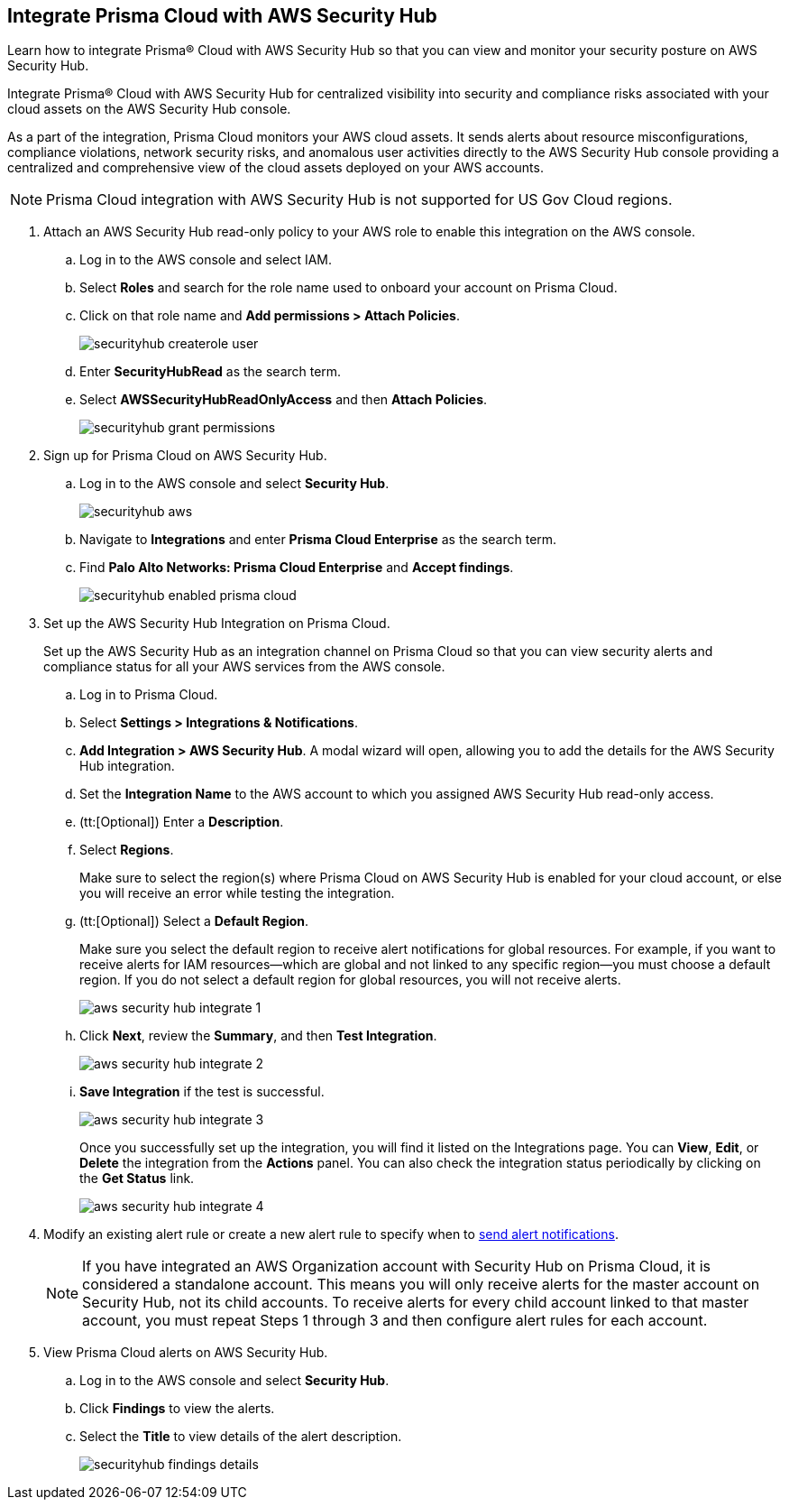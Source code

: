 :topic_type: task
[.task]
[#id910768c2-7e77-4c6b-af53-56ff7327fec1]
== Integrate Prisma Cloud with AWS Security Hub
Learn how to integrate Prisma® Cloud with AWS Security Hub so that you can view and monitor your security posture on AWS Security Hub.

Integrate Prisma® Cloud with AWS Security Hub for centralized visibility into security and compliance risks associated with your cloud assets on the AWS Security Hub console.

As a part of the integration, Prisma Cloud monitors your AWS cloud assets. It sends alerts about resource misconfigurations, compliance violations, network security risks, and anomalous user activities directly to the AWS Security Hub console providing a centralized and comprehensive view of the cloud assets deployed on your AWS accounts.

NOTE: Prisma Cloud integration with AWS Security Hub is not supported for US Gov Cloud regions.


[.procedure]
. Attach an AWS Security Hub read-only policy to your AWS role to enable this integration on the AWS console.
+
.. Log in to the AWS console and select IAM.

.. Select *Roles* and search for the role name used to onboard your account on Prisma Cloud.

.. Click on that role name and *Add permissions > Attach Policies*.
+
image::administration/securityhub-createrole-user.png[]

.. Enter *SecurityHubRead* as the search term.

.. Select *AWSSecurityHubReadOnlyAccess* and then *Attach Policies*.
+
image::administration/securityhub-grant-permissions.png[]



. Sign up for Prisma Cloud on AWS Security Hub.
+
.. Log in to the AWS console and select *Security Hub*.
+
image::administration/securityhub-aws.png[]

.. Navigate to *Integrations* and enter *Prisma Cloud Enterprise* as the search term.

.. Find *Palo Alto Networks: Prisma Cloud Enterprise* and *Accept findings*.
+
image::administration/securityhub-enabled-prisma-cloud.png[]



. Set up the AWS Security Hub Integration on Prisma Cloud.
+
Set up the AWS Security Hub as an integration channel on Prisma Cloud so that you can view security alerts and compliance status for all your AWS services from the AWS console.
+
.. Log in to Prisma Cloud.

.. Select *Settings > Integrations & Notifications*.

.. *Add Integration > AWS Security Hub*. A modal wizard will open, allowing you to add the details for the AWS Security Hub integration.

.. Set the *Integration Name* to the AWS account to which you assigned AWS Security Hub read-only access.

.. (tt:[Optional]) Enter a *Description*.

.. Select *Regions*.
+
Make sure to select the region(s) where Prisma Cloud on AWS Security Hub is enabled for your cloud account, or else you will receive an error while testing the integration.

.. (tt:[Optional]) Select a *Default Region*.
+
Make sure you select the default region to receive alert notifications for global resources. For example, if you want to receive alerts for IAM resources—which are global and not linked to any specific region—you must choose a default region. If you do not select a default region for global resources, you will not receive alerts.
+
image::administration/aws-security-hub-integrate-1.png[]

.. Click *Next*, review the *Summary*, and then *Test Integration*.
+
image::administration/aws-security-hub-integrate-2.png[]

.. *Save Integration* if the test is successful.
+
image::administration/aws-security-hub-integrate-3.png[]
+
Once you successfully set up the integration, you will find it listed on the Integrations page. You can *View*, *Edit*, or *Delete* the integration from the *Actions* panel. You can also check the integration status periodically by clicking on the *Get Status* link.
+
image::administration/aws-security-hub-integrate-4.png[]



. Modify an existing alert rule or create a new alert rule to specify when to xref:../../alerts/send-prisma-cloud-alert-notifications-to-third-party-tools.adoc[send alert notifications].
+
[NOTE]
====
If you have integrated an AWS Organization account with Security Hub on Prisma Cloud, it is considered a standalone account. This means you will only receive alerts for the master account on Security Hub, not its child accounts. To receive alerts for every child account linked to that master account, you must repeat Steps 1 through 3 and then configure alert rules for each account.
====

. View Prisma Cloud alerts on AWS Security Hub.
+
.. Log in to the AWS console and select *Security Hub*.

.. Click *Findings* to view the alerts.

.. Select the *Title* to view details of the alert description.
+
image::administration/securityhub-findings-details.png[]





